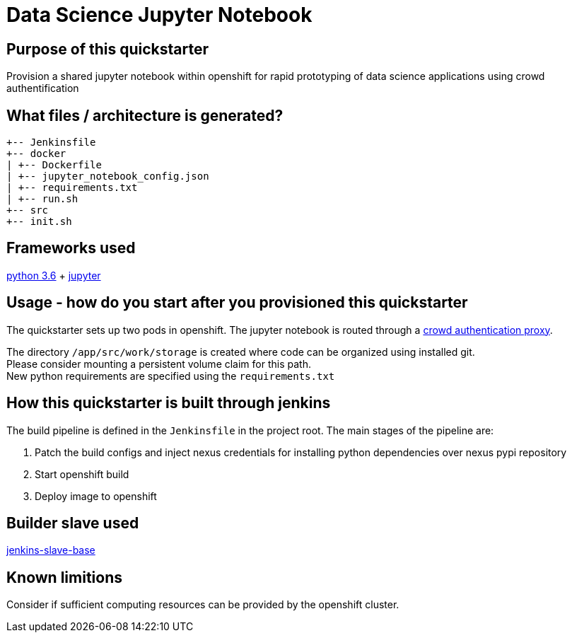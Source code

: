 = Data Science Jupyter Notebook

== Purpose of this quickstarter

Provision a shared jupyter notebook within openshift for rapid prototyping of data science applications using crowd authentification

== What files / architecture is generated?

----
+-- Jenkinsfile
+-- docker
| +-- Dockerfile
| +-- jupyter_notebook_config.json
| +-- requirements.txt
| +-- run.sh
+-- src
+-- init.sh
----

== Frameworks used

https://docs.python.org/3.6/tutorial/[python 3.6] + https://jupyter-notebook-beginner-guide.readthedocs.io/en/latest/[jupyter]

== Usage - how do you start after you provisioned this quickstarter

The quickstarter sets up two pods in openshift. The jupyter notebook is routed through a https://github.com/opendevstack/ods-core/tree/master/shared-images/nginx-authproxy-crowd[crowd authentication proxy].

The directory `/app/src/work/storage` is created where code can be organized using installed git. +
Please consider mounting a persistent volume claim for this path. +
New python requirements are specified using the `requirements.txt`

== How this quickstarter is built through jenkins

The build pipeline is defined in the `Jenkinsfile` in the project root. The main stages of the pipeline are:

. Patch the build configs and inject nexus credentials for installing python dependencies over nexus pypi repository
. Start openshift build
. Deploy image to openshift

== Builder slave used

https://github.com/opendevstack/ods-core/tree/master/jenkins/slave-base[jenkins-slave-base]

== Known limitions

Consider if sufficient computing resources can be provided by the openshift cluster.

